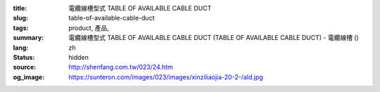 :title: 電纜線槽型式 TABLE OF AVAILABLE CABLE DUCT
:slug: table-of-available-cable-duct
:tags: product, 產品, 
:summary: 電纜線槽型式 TABLE OF AVAILABLE CABLE DUCT (TABLE OF AVAILABLE CABLE DUCT) - 電纜線槽 ()
:lang: zh
:status: hidden
:source: http://shenfang.com.tw/023/24.htm
:og_image: https://sunteron.com/images/023/images/xinziliaojia-20-2-/ald.jpg
